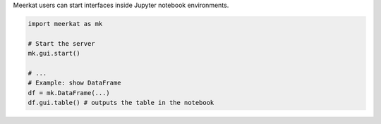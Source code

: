 Meerkat users can start interfaces inside Jupyter notebook environments.

.. code-block:: python
    
    import meerkat as mk
    
    # Start the server
    mk.gui.start()
    
    # ...
    # Example: show DataFrame
    df = mk.DataFrame(...)
    df.gui.table() # outputs the table in the notebook
    
